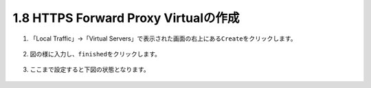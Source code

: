 1.8 HTTPS Forward Proxy Virtualの作成
======================================

1. 「Local Traffic」→「Virtual Servers」で表示された画面の右上にある\ ``Create``\ をクリックします。

.. figure:: images/Picture1.png
   :scale: 50%
   :align: center


2. 図の様に入力し、\ ``finished``\ をクリックします。

.. figure:: images/Picture2-1.png
   :scale: 50%
   :align: center


.. figure:: images/Picture2-2.png
   :scale: 50%
   :align: center


3. ここまで設定すると下図の状態となります。

.. figure:: images/Picture3.png
   :scale: 50%
   :align: center

